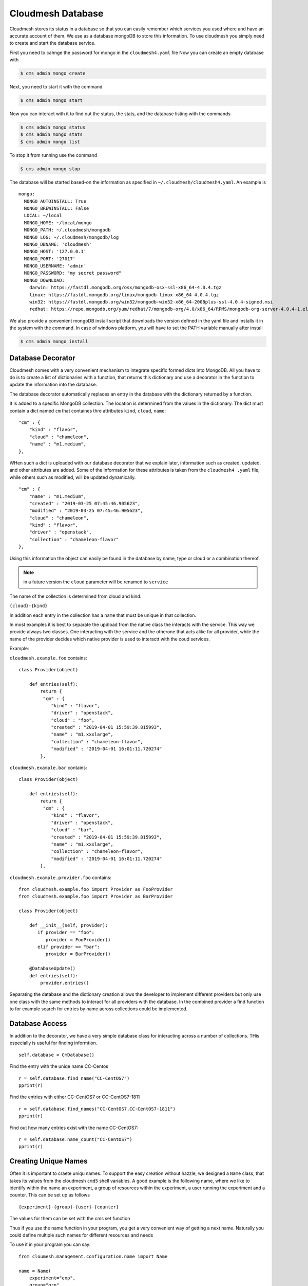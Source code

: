 Cloudmesh Database
==================

Cloudmesh stores its status in a database so that you can easily
remember which services you used where and have an accurate account of
them. We use as a database mongoDB to store this information. To use
cloudmesh you simply need to create and start the database service.

First you need to cahnge the password for mongo in the ``cloudmesh4.yaml`` file
Now you can create an empty database with

.. code:: bash

    $ cms admin mongo create

Next, you need to start it with the command

.. code:: bash

    $ cms admin mongo start

Now you can interact with it to find out the status, the stats, and the
database listing with the commands

.. code:: bash

    $ cms admin mongo status
    $ cms admin mongo stats
    $ cms admin mongo list

To stop it from running use the command

.. code:: bash

    $ cms admin mongo stop

The database will be started based-on the information as specified in
``~/.cloudmesh/cloudmesh4.yaml``. An example is

::

        mongo:
          MONGO_AUTOINSTALL: True
          MONGO_BREWINSTALL: False
          LOCAL: ~/local
          MONGO_HOME: ~/local/mongo
          MONGO_PATH: ~/.cloudmesh/mongodb
          MONGO_LOG: ~/.cloudmesh/mongodb/log
          MONGO_DBNAME: 'cloudmesh'
          MONGO_HOST: '127.0.0.1'
          MONGO_PORT: '27017'
          MONGO_USERNAME: 'admin'
          MONGO_PASSWORD: "my secret password"
          MONGO_DOWNLOAD:
            darwin: https://fastdl.mongodb.org/osx/mongodb-osx-ssl-x86_64-4.0.4.tgz
            linux: https://fastdl.mongodb.org/linux/mongodb-linux-x86_64-4.0.4.tgz
            win32: https://fastdl.mongodb.org/win32/mongodb-win32-x86_64-2008plus-ssl-4.0.4-signed.msi
            redhat: https://repo.mongodb.org/yum/redhat/7/mongodb-org/4.0/x86_64/RPMS/mongodb-org-server-4.0.4-1.el7.x86_64.rpm

We also provide a convenient mongoDB install script that downloads the version
defined in the yaml file and installs it in the system with the command.
In case of windows platform, you will have to set the PATH variable
manually after install

.. code:: bash

    $ cms admin mongo install

Database Decorator
------------------

Cloudmesh comes with a very convenient mechanism to integrate specific
formed dicts into MongoDB. All you have to do is to create a list of
dictionaries with a function, that returns this dictionary and use a
decorator in the function to update the information into the database.

The database decorator automatically replaces an entry in the database
with the dictionary returned by a function.

It is added to a specific MongoDB collection. The location is determined from
the values in the dictionary. The dict must contain a dict named ``cm`` that
containes thre attributes ``kind``, ``cloud``, ``name``:


::

    "cm" : {
        "kind" : "flavor",
        "cloud" : "chameleon",
        "name" : "m1.medium",
    },

WHen such a dict is uploaded with our database decorator that we explain
later, information such as created, updated, and other attributes are added.
Some of the information for these attributes is taken from the ``cloudmesh4
.yaml`` file, while others such as modified, will be updated dynamically.

::

    "cm" : {
        "name" : "m1.medium",
        "created" : "2019-03-25 07:45:46.905623",
        "modified" : "2019-03-25 07:45:46.905623",
        "cloud" : "chameleon",
        "kind" : "flavor",
        "driver" : "openstack",
        "collection" : "chameleon-flavor"
    },

Using this information the object can easily be found in the database by
name, type or cloud or a combination thereof.

.. note:: in a future version the ``cloud`` parameter will be renamed to
          ``service``

The name of the collection is determined from cloud and kind:

``{cloud}-{kind}``

In addition each entry in the collection has a ``name`` that must be
unique in that collection.


In most examples it is best to separate the updload from the native class the
interacts with the service. This way we provide always two classes. One
interacting with the service and the otherone that acts alike for all
provider, while the name of the provider decides which native provider is
used to interactt with the coud services.

Example:

``cloudmesh.example.foo`` contains:

::

    class Provider(object)

        def entries(self):
            return {
             "cm" : {
                "kind" : "flavor",
                "driver" : "openstack",
                "cloud" : "foo",
                "created" : "2019-04-01 15:59:39.815993",
                "name" : "m1.xxxlarge",
                "collection" : "chameleon-flavor",
                "modified" : "2019-04-01 16:01:11.720274"
            },
            

``cloudmesh.example.bar`` contains:

::

    class Provider(object)

        def entries(self):
            return {
             "cm" : {
                "kind" : "flavor",
                "driver" : "openstack",
                "cloud" : "bar",
                "created" : "2019-04-01 15:59:39.815993",
                "name" : "m1.xxxlarge",
                "collection" : "chameleon-flavor",
                "modified" : "2019-04-01 16:01:11.720274"
            },

``cloudmesh.example.provider.foo`` contains:

::

    from cloudmesh.example.foo import Provider as FooProvider
    from cloudmesh.example.foo import Provider as BarProvider

    class Provider(object)

        def __init__(self, provider):
           if provider == "foo":
              provider = FooProvider()
           elif provider == "bar":
              provider = BarProvider()

        @DatabaseUpdate()
        def entries(self):
            provider.entries()

Separating the database and the dictionary creation allows the developer
to implement different providers but only use one class with the same
methods to interact for all providers with the database.
In the combined provider a find function to for example search for
entries by name across collections could be implemented.

Database Access
---------------

In addition to the decorator, we have a very simple database class for
interacting across a number of collections. THis especially is useful
for finding informtion.

::

    self.database = CmDatabase()

Find the entry with the uniqe name CC-Centos

::

    r = self.database.find_name("CC-CentOS7")
    pprint(r)

Find the entries with either CC-CentOS7 or CC-CentOS7-1811

::

    r = self.database.find_names("CC-CentOS7,CC-CentOS7-1811")
    pprint(r)

Find out how many entries exist with the name CC-CentOS7:

::

    r = self.database.name_count("CC-CentOS7")
    pprint(r)

Creating Unique Names
--------------------

Often it is important to craete uniqu names. To support the easy creation
without hazzle, we designed a ``Name`` class, that takes its values from the
cloudmesh ``cmd5`` shell variables. A good example is the following name,
where we like to identify within the name an experiment, a group of resources
within the
experiment, a user running the experiment and a counter. This can be set up
as follows

::

    {experiment}-{group}-{user}-{counter}


The values for them can be set with the cms set function

Thus if you use the name function in your program, you get a very convenient
way of getting a next name. Naturally you could define multiple such names
for different resources and needs

To use it in your program you can say:

::

    from cloumesh.management.configuration.name import Name

    name = Name(
        experiment="exp",
        group="grp",
        user="gregor",
        kind="vm",
        counter=1)

To increase the counter use

::

    name.incr()

To get the name at the current counter value say

::

    str(name) 

or

::

    name.id()

The format can be chaned with ``schema=`` at the initailization. Thus

::

    name = Name(
            user='gregor,
            schema='{user}-{counter}`,
            counter=1)

would create names of the form gergor1, gergor2 and so on.

